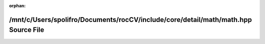 .. meta::2d26011e12aeb1d9ca9bb2c26d3eade617f95021f03f07d614eb3770dbd51f6ef4125b4c9e2633a6006dabee019cd7aa6d03b4b1e3315b6df55080ba5a45eadb

:orphan:

.. title:: rocCV: /mnt/c/Users/spolifro/Documents/rocCV/include/core/detail/math/math.hpp Source File

/mnt/c/Users/spolifro/Documents/rocCV/include/core/detail/math/math.hpp Source File
===================================================================================

.. container:: doxygen-content

   
   .. raw:: html
     :file: math_8hpp_source.html

